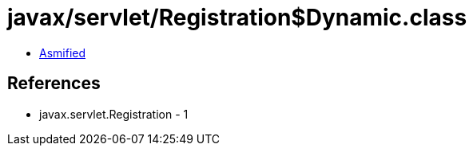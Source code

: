 = javax/servlet/Registration$Dynamic.class

 - link:Registration$Dynamic-asmified.java[Asmified]

== References

 - javax.servlet.Registration - 1
